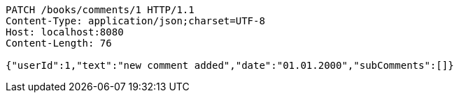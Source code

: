 [source,http,options="nowrap"]
----
PATCH /books/comments/1 HTTP/1.1
Content-Type: application/json;charset=UTF-8
Host: localhost:8080
Content-Length: 76

{"userId":1,"text":"new comment added","date":"01.01.2000","subComments":[]}
----